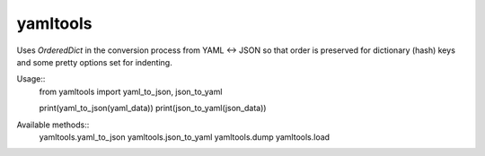 yamltools
=========
Uses `OrderedDict` in the conversion process from YAML <-> JSON so that order
is preserved for dictionary (hash) keys and some pretty options set for
indenting.


Usage::
    from yamltools import yaml_to_json, json_to_yaml


    print(yaml_to_json(yaml_data))
    print(json_to_yaml(json_data))


Available methods::
    yamltools.yaml_to_json
    yamltools.json_to_yaml
    yamltools.dump
    yamltools.load

